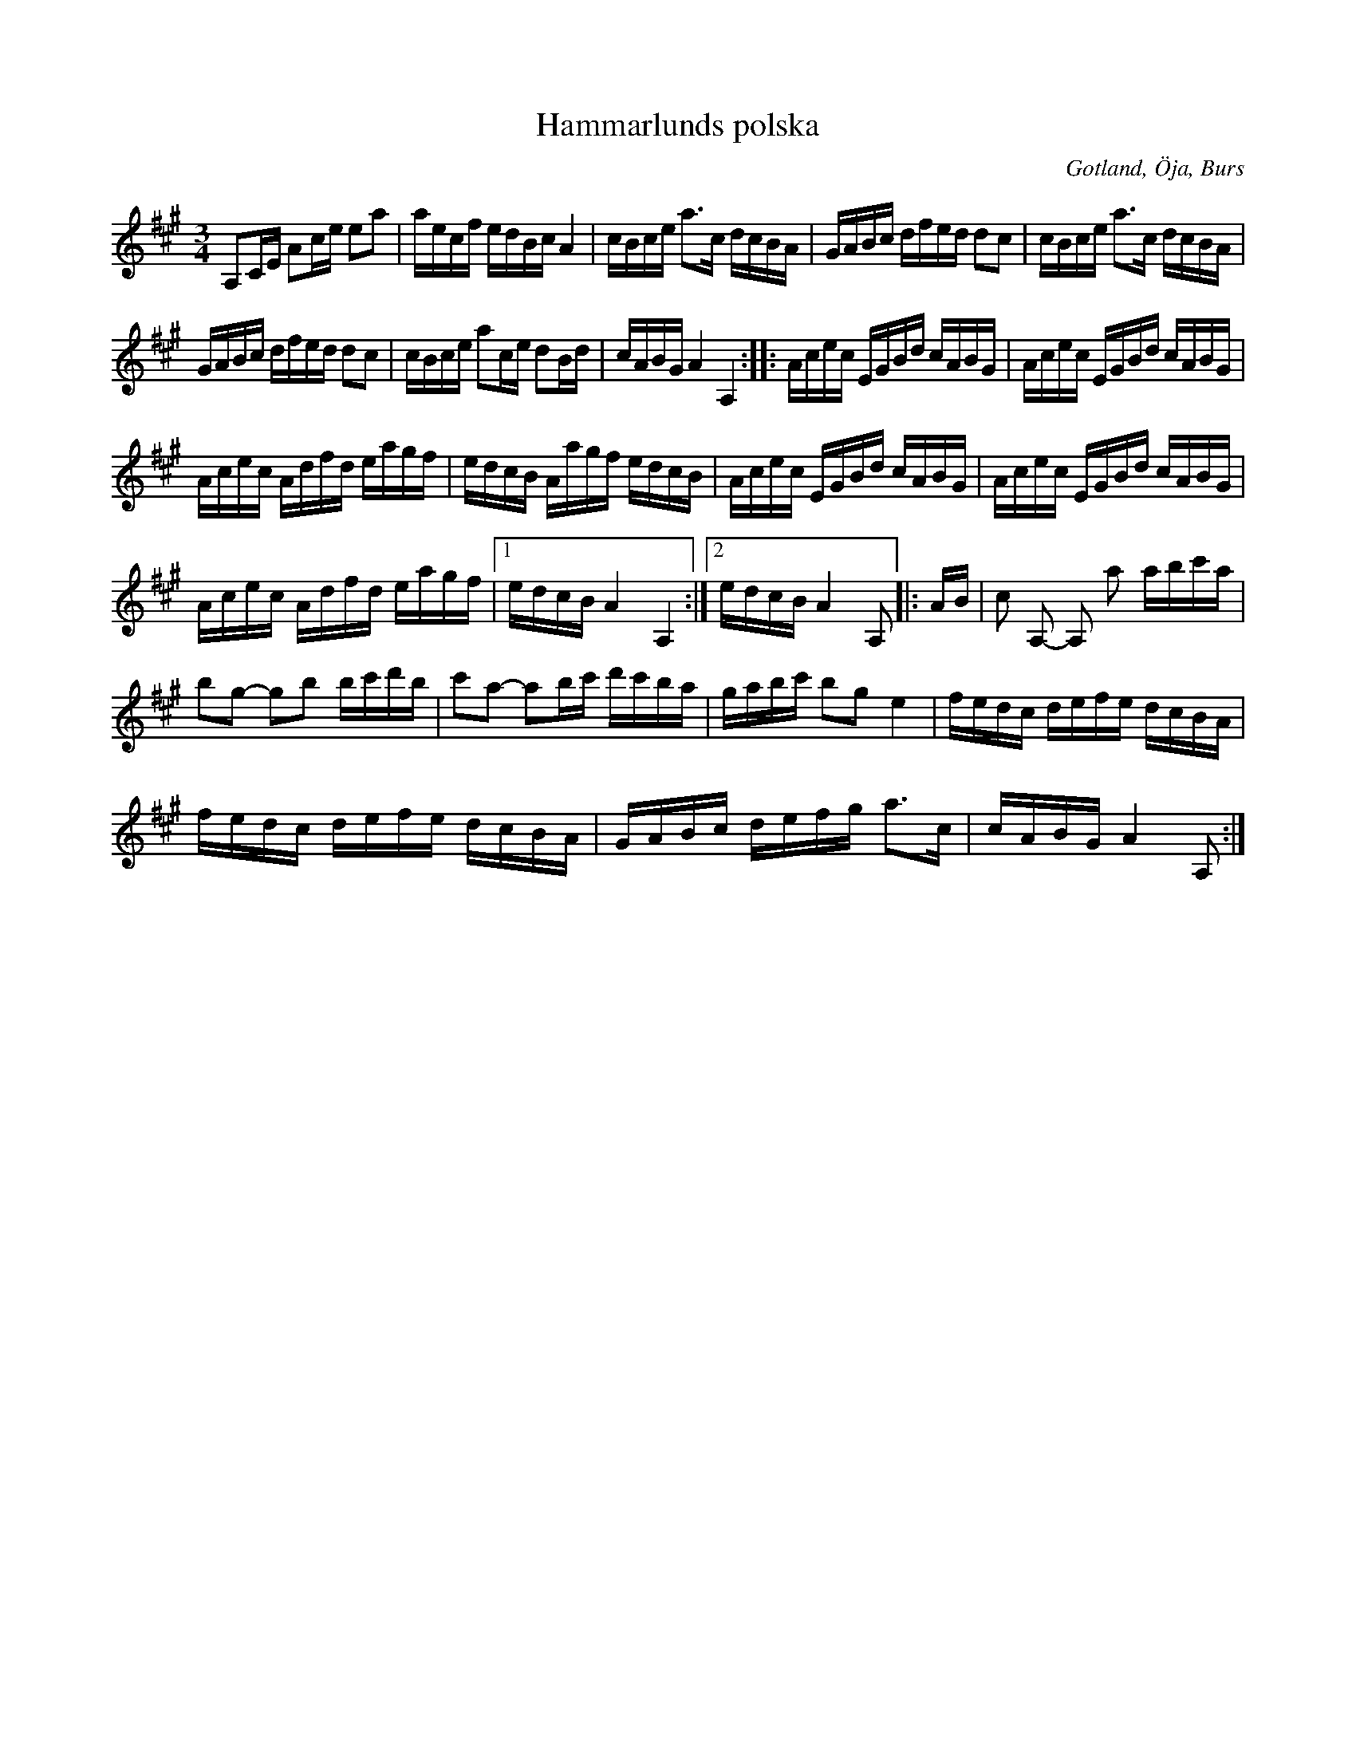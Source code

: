 X:298
T:Hammarlunds polska
R:polska
S:Efter »Florsen» i Burs.
H:Hammarlund var en av Gotlands skickligaste spelmän ock har komponerat \
flera vackra dansstycken. Bodde i Öja socken ock dog omkr. 1880.
O:Gotland, Öja, Burs
M:3/4
L:1/16
K:A
A,2CE A2ce e2a2|aecf edBc A4|cBce a3c dcBA|GABc dfed d2c2|cBce a3c dcBA|
GABc dfed d2c2|cBce a2ce d2Bd|cABG A4 A,4::Acec EGBd cABG|Acec EGBd cABG|
Acec Adfd eagf|edcB Aagf edcB|Acec EGBd cABG|Acec EGBd cABG|
Acec Adfd eagf|1 edcB A4 A,4:|2 edcB A4 A,2|:AB|c2 A,2- A,2 a2 abc'a|
b2g2- g2b2 bc'd'b|c'2a2- a2bc' d'c'ba|gabc' b2g2 e4|fedc defe dcBA|
fedc defe dcBA|GABc defg a3c|cABG A4 A,2:|

